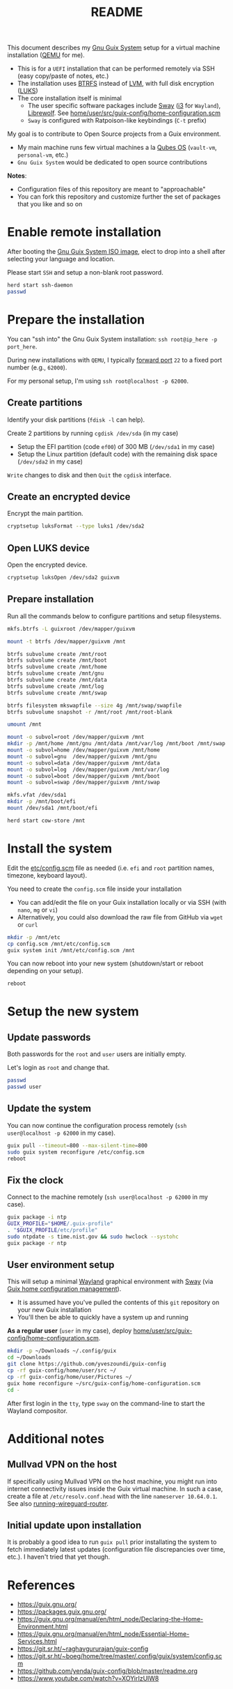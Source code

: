 #+TITLE: README

This document describes my [[https://guix.gnu.org/][Gnu Guix System]] setup for a virtual machine installation ([[https://www.qemu.org/][QEMU]] for me).
- This is for a =UEFI= installation that can be performed remotely via SSH (easy copy/paste of notes, etc.)
- The installation uses [[https://btrfs.readthedocs.io/en/latest/][BTRFS]] instead of [[https://wikiless.org/wiki/Logical_Volume_Manager_(Linux)?lang=en][LVM]], with full disk encryption ([[https://wikiless.org/wiki/Linux_Unified_Key_Setup?lang=en][LUKS]])
- The core installation itself is minimal
  - The user specific software packages include [[https://swaywm.org/][Sway]] ([[https://i3wm.org/][i3]] for =Wayland=), [[https://librewolf.net/][Librewolf]]. See [[./home/user/src/guix-config/home-configuration.scm][home/user/src/guix-config/home-configuration.scm]]
  - =Sway= is configured with Ratpoison-like keybindings (=C-t= prefix)

My goal is to contribute to Open Source projects from a Guix environment.
- My main machine runs few virtual machines a la [[https://www.qubes-os.org/intro/][Qubes OS]] (=vault-vm=, =personal-vm=, etc.)
- =Gnu Guix System= would be dedicated to open source contributions

*Notes*:
- Configuration files of this repository are meant to "approachable"
- You can fork this repository and customize further the set of packages that you like and so on

* Enable remote installation

After booting the [[https://guix.gnu.org/en/download/][Gnu Guix System ISO image]], elect to drop into a shell after selecting your language and location.

Please start =SSH= and setup a non-blank root password.

#+begin_src sh
  herd start ssh-daemon
  passwd
#+end_src

* Prepare the installation

You can "ssh into" the Gnu Guix System installation: =ssh root@ip_here -p port_here=.

During new installations with =QEMU=, I typically [[https://serverfault.com/questions/704294/qemu-multiple-port-forwarding][forward port]] =22= to a fixed port number (e.g., =62000=).

For my personal setup, I'm using =ssh root@localhost -p 62000=.

** Create partitions
Identify your disk partitions (=fdisk -l= can help).

Create 2 partitions by running =cgdisk /dev/sda= (in my case)
- Setup the EFI partition (code =ef00=) of 300 MB (=/dev/sda1= in my case)
- Setup the Linux partition (default code) with the remaining disk space (=/dev/sda2= in my case)

=Write= changes to disk and then =Quit= the =cgdisk= interface.

** Create an encrypted device

Encrypt the main partition.

#+begin_src sh
  cryptsetup luksFormat --type luks1 /dev/sda2
#+end_src

** Open LUKS device

Open the encrypted device.

#+begin_src sh
  cryptsetup luksOpen /dev/sda2 guixvm
#+end_src

** Prepare installation

Run all the commands below to configure partitions and setup filesystems.

#+begin_src sh
  mkfs.btrfs -L guixroot /dev/mapper/guixvm

  mount -t btrfs /dev/mapper/guixvm /mnt

  btrfs subvolume create /mnt/root
  btrfs subvolume create /mnt/boot
  btrfs subvolume create /mnt/home
  btrfs subvolume create /mnt/gnu
  btrfs subvolume create /mnt/data
  btrfs subvolume create /mnt/log
  btrfs subvolume create /mnt/swap

  btrfs filesystem mkswapfile --size 4g /mnt/swap/swapfile
  btrfs subvolume snapshot -r /mnt/root /mnt/root-blank

  umount /mnt

  mount -o subvol=root /dev/mapper/guixvm /mnt
  mkdir -p /mnt/home /mnt/gnu /mnt/data /mnt/var/log /mnt/boot /mnt/swap
  mount -o subvol=home /dev/mapper/guixvm /mnt/home
  mount -o subvol=gnu  /dev/mapper/guixvm /mnt/gnu
  mount -o subvol=data /dev/mapper/guixvm /mnt/data
  mount -o subvol=log  /dev/mapper/guixvm /mnt/var/log
  mount -o subvol=boot /dev/mapper/guixvm /mnt/boot
  mount -o subvol=swap /dev/mapper/guixvm /mnt/swap

  mkfs.vfat /dev/sda1
  mkdir -p /mnt/boot/efi
  mount /dev/sda1 /mnt/boot/efi

  herd start cow-store /mnt
#+end_src

* Install the system

Edit the [[./etc/config.scm][etc/config.scm]] file as needed (i.e. =efi= and =root= partition names, timezone, keyboard layout).

You need to create the =config.scm= file inside your installation
- You can add/edit the file on your Guix installation locally or via SSH (with =nano=, =mg= or =vi=)
- Alternatively, you could also download the raw file from GitHub via =wget= or =curl=

#+begin_src sh
  mkdir -p /mnt/etc
  cp config.scm /mnt/etc/config.scm
  guix system init /mnt/etc/config.scm /mnt
#+end_src

You can now reboot into your new system (shutdown/start or reboot depending on your setup).

#+begin_src sh
  reboot
#+end_src

* Setup the new system

** Update passwords

Both passwords for the =root= and =user= users are initially empty.

Let's login as =root= and change that.

#+begin_src sh
  passwd
  passwd user
#+end_src

** Update the system

You can now continue the configuration process remotely (=ssh user@localhost -p 62000= in my case).

#+begin_src sh
  guix pull --timeout=800 --max-silent-time=800
  sudo guix system reconfigure /etc/config.scm
  reboot
#+end_src

** Fix the clock

Connect to the machine remotely (=ssh user@localhost -p 62000= in my case).

#+begin_src sh
  guix package -i ntp
  GUIX_PROFILE="$HOME/.guix-profile"
  . "$GUIX_PROFILE/etc/profile"
  sudo ntpdate -s time.nist.gov && sudo hwclock --systohc
  guix package -r ntp
#+end_src

** User environment setup

This will setup a minimal [[https://arewewaylandyet.com/][Wayland]] graphical environment with [[https://swaywm.org/][Sway]] (via [[https://guix.gnu.org/manual/devel/en/html_node/Home-Configuration.html][Guix home configuration management]]).
- It is assumed have you've pulled the contents of this =git= repository on your new Guix installation
- You'll then be able to quickly have a system up and running
 
*As a regular user* (=user= in my case), deploy [[./home/user/src/guix-config/home-configuration.scm][home/user/src/guix-config/home-configuration.scm]].

#+begin_src sh
  mkdir -p ~/Downloads ~/.config/guix
  cd ~/Downloads
  git clone https://github.com/yveszoundi/guix-config
  cp -rf guix-config/home/user/src ~/
  cp -rf guix-config/home/user/Pictures ~/
  guix home reconfigure ~/src/guix-config/home-configuration.scm
  cd -
#+end_src

After first login in the =tty=, type =sway= on the command-line to start the Wayland compositor.

* Additional notes
  
** Mullvad VPN on the host

If specifically using Mullvad VPN on the host machine, you might run into internet connectivity issues inside the Guix virtual machine. In such a case, create a file at =/etc/resolv.conf.head= with the line =nameserver 10.64.0.1=. See also [[https://mullvad.net/en/help/running-wireguard-router][running-wireguard-router]].

** Initial update upon installation

It is probably a good idea to run =guix pull= prior installating the system to fetch immediately latest updates (configuration file discrepancies over time, etc.). I haven't tried that yet though.

* References

- https://guix.gnu.org/  
- https://packages.guix.gnu.org/
- https://guix.gnu.org/manual/en/html_node/Declaring-the-Home-Environment.html
- https://guix.gnu.org/manual/en/html_node/Essential-Home-Services.html
- https://git.sr.ht/~raghavgururajan/guix-config
- https://git.sr.ht/~boeg/home/tree/master/.config/guix/system/config.scm
- https://github.com/yenda/guix-config/blob/master/readme.org
- https://www.youtube.com/watch?v=XOYirIzUlW8


